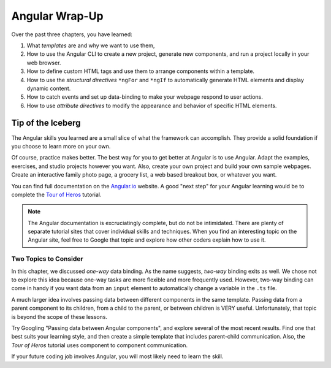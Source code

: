 Angular Wrap-Up
================

Over the past three chapters, you have learned:

#. What *templates* are and why we want to use them,
#. How to use the Angular CLI to create a new project, generate new components,
   and run a project locally in your web browser.
#. How to define custom HTML tags and use them to arrange components within a
   template.
#. How to use the *structural directives* ``*ngFor`` and ``*ngIf`` to
   automatically generate HTML elements and display dynamic content.
#. How to catch events and set up data-binding to make your webpage respond to
   user actions.
#. How to use *attribute directives* to modify the appearance and behavior of
   specific HTML elements.

Tip of the Iceberg
-------------------

The Angular skills you learned are a small slice of what the framework can
accomplish. They provide a solid foundation if you choose to learn more on your
own.

Of course, practice makes better. The best way for you to get better at
Angular is to use Angular. Adapt the examples, exercises, and studio projects
however you want. Also, create your own project and build your own sample
webpages. Create an interactive family photo page, a grocery list, a web based
breakout box, or whatever you want.

You can find full documentation on the `Angular.io <https://angular.io/>`__
website. A good "next step" for your Angular learning would be to complete the
`Tour of Heros <https://angular.io/tutorial>`__ tutorial.

.. admonition:: Note

   The Angular documentation is excruciatingly complete, but do not be
   intimidated. There are plenty of separate tutorial sites that cover individual
   skills and techniques. When you find an interesting topic on the Angular site,
   feel free to Google that topic and explore how other coders explain how to use
   it.

Two Topics to Consider
^^^^^^^^^^^^^^^^^^^^^^^

In this chapter, we discussed *one-way* data binding. As the name suggests,
*two-way* binding exits as well. We chose not to explore this idea because
one-way tasks are more flexible and more frequently used. However, two-way
binding can come in handy if you want data from an ``input`` element to
automatically change a variable in the ``.ts`` file.

A much larger idea involves passing data between different components in the
same template. Passing data from a parent component to its children, from a
child to the parent, or between children is VERY useful. Unfortunately, that
topic is beyond the scope of these lessons.

Try Googling "Passing data between Angular components", and explore several
of the most recent results. Find one that best suits your learning style, and
then create a simple template that includes parent-child communication. Also,
the *Tour of Heros* tutorial uses component to component communication.

If your future coding job involves Angular, you will most likely need to learn
the skill.
